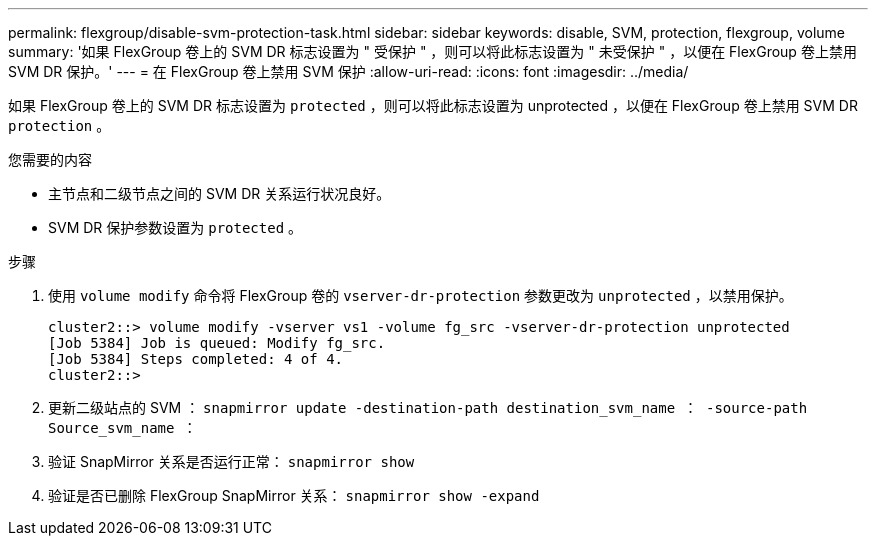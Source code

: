 ---
permalink: flexgroup/disable-svm-protection-task.html 
sidebar: sidebar 
keywords: disable, SVM, protection, flexgroup, volume 
summary: '如果 FlexGroup 卷上的 SVM DR 标志设置为 " 受保护 " ，则可以将此标志设置为 " 未受保护 " ，以便在 FlexGroup 卷上禁用 SVM DR 保护。' 
---
= 在 FlexGroup 卷上禁用 SVM 保护
:allow-uri-read: 
:icons: font
:imagesdir: ../media/


[role="lead"]
如果 FlexGroup 卷上的 SVM DR 标志设置为 `protected` ，则可以将此标志设置为 unprotected ，以便在 FlexGroup 卷上禁用 SVM DR `protection` 。

.您需要的内容
* 主节点和二级节点之间的 SVM DR 关系运行状况良好。
* SVM DR 保护参数设置为 `protected` 。


.步骤
. 使用 `volume modify` 命令将 FlexGroup 卷的 `vserver-dr-protection` 参数更改为 `unprotected` ，以禁用保护。
+
[listing]
----
cluster2::> volume modify -vserver vs1 -volume fg_src -vserver-dr-protection unprotected
[Job 5384] Job is queued: Modify fg_src.
[Job 5384] Steps completed: 4 of 4.
cluster2::>
----
. 更新二级站点的 SVM ： `snapmirror update -destination-path destination_svm_name ： -source-path Source_svm_name ：`
. 验证 SnapMirror 关系是否运行正常： `snapmirror show`
. 验证是否已删除 FlexGroup SnapMirror 关系： `snapmirror show -expand`

